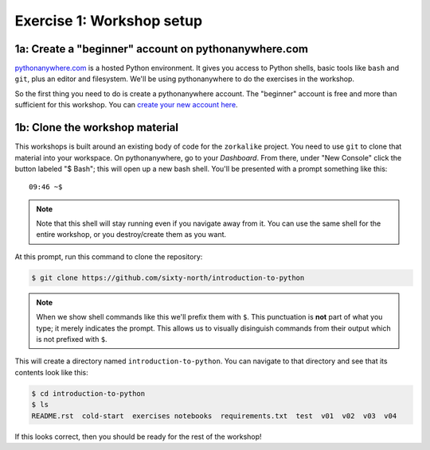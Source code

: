 ============================
 Exercise 1: Workshop setup
============================

1a: Create a "beginner" account on pythonanywhere.com
=====================================================

`pythonanywhere.com <pythonanywhere.com>`_ is a hosted Python environment. It
gives you access to Python shells, basic tools like ``bash`` and ``git``, plus an
editor and filesystem. We'll be using pythonanywhere to do the exercises in the
workshop.

So the first thing you need to do is create a pythonanywhere account. The
"beginner" account is free and more than sufficient for this workshop. You can
`create your new account here
<https://www.pythonanywhere.com/registration/register/beginner/>`_.

1b: Clone the workshop material
===============================

This workshops is built around an existing body of code for the ``zorkalike``
project. You need to use ``git`` to clone that material into your workspace. On
pythonanywhere, go to your *Dashboard*. From there, under "New Console" click
the button labeled "$ Bash"; this will open up a new bash shell. You'll be
presented with a prompt something like this::

   09:46 ~$

.. note::

  Note that this shell will stay running even if you navigate away from it. You
  can use the same shell for the entire workshop, or you destroy/create them as
  you want.

At this prompt, run this command to clone the repository:

.. code-block:: bash

   $ git clone https://github.com/sixty-north/introduction-to-python

.. note::

   When we show shell commands like this we'll prefix them with ``$``. This
   punctuation is **not** part of what you type; it merely indicates the prompt.
   This allows us to visually disinguish commands from their output which is not
   prefixed with ``$``.

This will create a directory named ``introduction-to-python``. You can navigate to
that directory and see that its contents look like this:

.. code-block:: bash

   $ cd introduction-to-python
   $ ls
   README.rst  cold-start  exercises notebooks  requirements.txt  test  v01  v02  v03  v04

If this looks correct, then you should be ready for the rest of the workshop!
